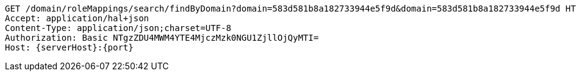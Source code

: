 [source,http,options="nowrap",subs="attributes"]
----
GET /domain/roleMappings/search/findByDomain?domain=583d581b8a182733944e5f9d&domain=583d581b8a182733944e5f9d HTTP/1.1
Accept: application/hal+json
Content-Type: application/json;charset=UTF-8
Authorization: Basic NTgzZDU4MWM4YTE4MjczMzk0NGU1ZjllOjQyMTI=
Host: {serverHost}:{port}

----